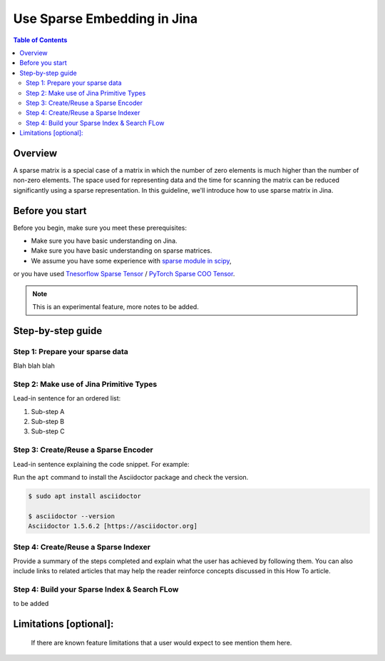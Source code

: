 Use Sparse Embedding in Jina
==============================

.. meta::
   :description: Sparse Embedding in Jina
   :keywords: Jina, sparse, coo, csr

.. contents:: Table of Contents
    :depth: 2

Overview
--------

A sparse matrix is a special case of a matrix in which the number of zero elements is much higher than the number of non-zero elements.
The space used for representing data and the time for scanning the matrix can be reduced significantly using a sparse representation.
In this guideline, we'll introduce how to use sparse matrix in Jina.

Before you start
----------------

Before you begin, make sure you meet these prerequisites:

-  Make sure you have basic understanding on Jina.
-  Make sure you have basic understanding on sparse matrices.
-  We assume you have some experience with `sparse module in scipy <https://docs.scipy.org/doc/scipy/reference/sparse.html>`_,
or you have used `Tnesorflow Sparse Tensor <https://www.tensorflow.org/api_docs/python/tf/sparse/SparseTensor>`_ / \
`PyTorch Sparse COO Tensor <https://pytorch.org/docs/stable/sparse.html#sparse-coo-tensors>`_.

.. Note::
    This is an experimental feature, more notes to be added.

Step-by-step guide
------------------

Step 1: Prepare your sparse data
~~~~~~~~~~~~~~~~~~~~~~~~~~~~~~~~~

Blah blah blah

Step 2: Make use of Jina Primitive Types
~~~~~~~~~~~~~~~~~~~~~~~~~~~~~~~~~~~~~~~~~~

Lead-in sentence for an ordered list:

1. Sub-step A
2. Sub-step B
3. Sub-step C

Step 3: Create/Reuse a Sparse Encoder
~~~~~~~~~~~~~~~~~~~~~~~~~~~~~~~~~~~~~~~~

Lead-in sentence explaining the code snippet. For example:

Run the ``apt`` command to install the Asciidoctor package and check the
version.

.. code:: bash

    $ sudo apt install asciidoctor

    $ asciidoctor --version
    Asciidoctor 1.5.6.2 [https://asciidoctor.org]

Step 4: Create/Reuse a Sparse Indexer
~~~~~~~~~~~~~~~~~~~~~~~~~~~~~~~~~~~~~~~~

Provide a summary of the steps completed and explain what the user has
achieved by following them. You can also include links to related
articles that may help the reader reinforce concepts discussed in this
How To article.

Step 4: Build your Sparse Index & Search FLow
~~~~~~~~~~~~~~~~~~~~~~~~~~~~~~~~~~~~~~~~~~~~~

to be added

Limitations [optional]:
------------------------
 If there are known feature limitations that a user would expect to see mention them here.